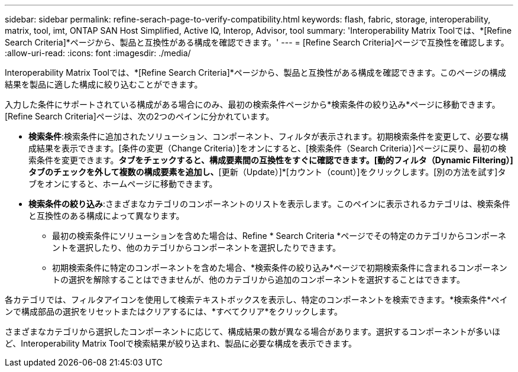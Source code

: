 ---
sidebar: sidebar 
permalink: refine-serach-page-to-verify-compatibility.html 
keywords: flash, fabric, storage, interoperability, matrix, tool, imt, ONTAP SAN Host Simplified, Active IQ, Interop, Advisor, tool 
summary: 'Interoperability Matrix Toolでは、*[Refine Search Criteria]*ページから、製品と互換性がある構成を確認できます。' 
---
= [Refine Search Criteria]ページで互換性を確認します。
:allow-uri-read: 
:icons: font
:imagesdir: ./media/


[role="lead"]
Interoperability Matrix Toolでは、*[Refine Search Criteria]*ページから、製品と互換性がある構成を確認できます。このページの構成結果を製品に適した構成に絞り込むことができます。

入力した条件にサポートされている構成がある場合にのみ、最初の検索条件ページから*検索条件の絞り込み*ページに移動できます。[Refine Search Criteria]ページは、次の2つのペインに分かれています。

* *検索条件*:検索条件に追加されたソリューション、コンポーネント、フィルタが表示されます。初期検索条件を変更して、必要な構成結果を表示できます。[条件の変更（Change Criteria）]をオンにすると、[検索条件（Search Criteria）]ページに戻り、最初の検索条件を変更できます。[動的フィルタ（Dynamic Filtering）]*タブをチェックすると、構成要素間の互換性をすぐに確認できます。[動的フィルタ（Dynamic Filtering）]タブのチェックを外して複数の構成要素を追加し、*[更新（Update）]*[カウント（count）]をクリックします。[別の方法を試す]タブをオンにすると、ホームページに移動できます。
* *検索条件の絞り込み*:さまざまなカテゴリのコンポーネントのリストを表示します。このペインに表示されるカテゴリは、検索条件と互換性のある構成によって異なります。
+
** 最初の検索条件にソリューションを含めた場合は、Refine * Search Criteria *ページでその特定のカテゴリからコンポーネントを選択したり、他のカテゴリからコンポーネントを選択したりできます。
** 初期検索条件に特定のコンポーネントを含めた場合、*検索条件の絞り込み*ページで初期検索条件に含まれるコンポーネントの選択を解除することはできませんが、他のカテゴリから追加のコンポーネントを選択することはできます。




各カテゴリでは、フィルタアイコンを使用して検索テキストボックスを表示し、特定のコンポーネントを検索できます。*検索条件*ペインで構成部品の選択をリセットまたはクリアするには、*すべてクリア*をクリックします。

さまざまなカテゴリから選択したコンポーネントに応じて、構成結果の数が異なる場合があります。選択するコンポーネントが多いほど、Interoperability Matrix Toolで検索結果が絞り込まれ、製品に必要な構成を表示できます。
